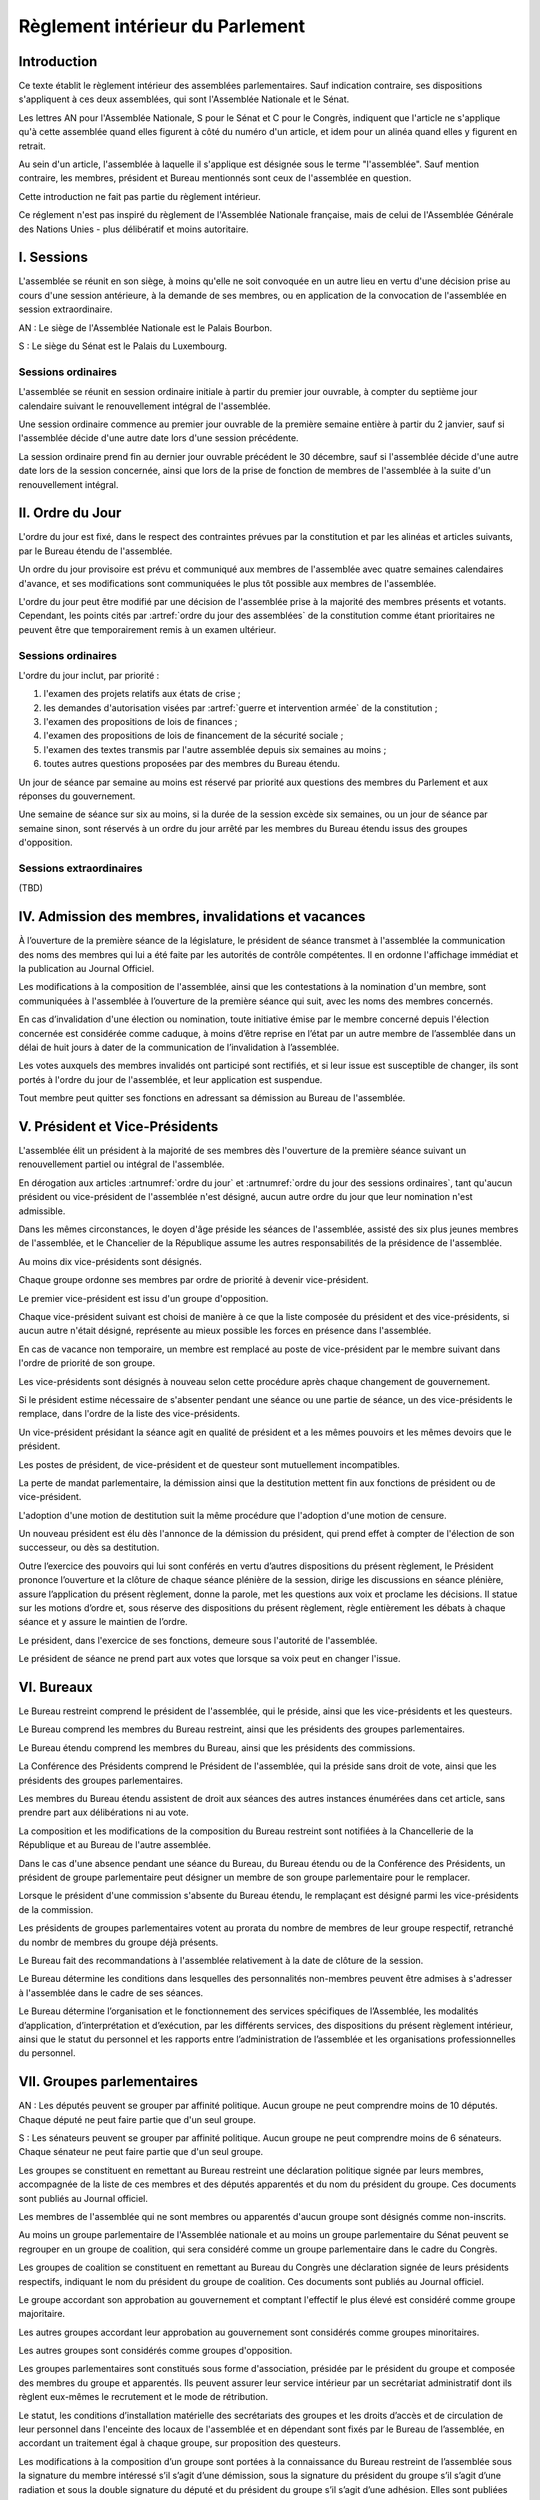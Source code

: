 ================================
Règlement intérieur du Parlement
================================

------------
Introduction
------------

Ce texte établit le règlement intérieur des assemblées parlementaires. Sauf indication contraire,
ses dispositions s'appliquent à ces deux assemblées, qui sont l'Assemblée Nationale et le Sénat.

Les lettres AN pour l'Assemblée Nationale, S pour le Sénat et C pour le Congrès, indiquent que
l'article ne s'applique qu'à cette assemblée quand elles figurent à côté du numéro d'un article, et
idem pour un alinéa quand elles y figurent en retrait.

Au sein d'un article, l'assemblée à laquelle il s'applique est désignée sous le terme
"l'assemblée". Sauf mention contraire, les membres, président et Bureau mentionnés sont ceux de
l'assemblée en question.

Cette introduction ne fait pas partie du règlement intérieur.

Ce réglement n'est pas inspiré du règlement de l'Assemblée Nationale française, mais de celui de
l'Assemblée Générale des Nations Unies - plus délibératif et moins autoritaire.

..
    NOTES
    motion de "clôture concurrente"?, où on fixe une date à laquelle la version du texte recevant la plus grande majorité sera considérée comme adoptée

    quand aucune motion n'est à l'ordre du jour, un membre peut proposer une motion qui sera aussitôt ajoutée

    chercher toutes les mentions d'assemblée générale

    indiquer comment sont reçues et gérées les demandes de 10% des membres prévues dans la constitution

    les approbations de pétitions de gouvernement viennent au Bureau
    vérifier la signature du citoyen dénommé chancelier

    Après constitution des groupes, le Président de l’assemblée réunit ses représentants en vue de procéder à la division de la salle des séances en autant de secteurs qu’il y a de groupes, et de déterminer la place des membres non-inscrits par rapport aux groupes.

    les lois retoquées par le conseil constit reviennent à la dernière assemblée

    chapitre VI et VII du règlement actuel de l'assnat à mettre dans le nouveau titre XV

    fusionner les chapitres VIII, IX et X dans le titre XIII

    chapitre XI et un peu XII à comparer point par point avec les titres II et VI

    clarifier les conditions de convocation et de clôture de séances (par le président ?)

    refaire globalement tout le titre XIII, et concernant les commissions :
    règles de l'attribution des sièges d'une commissions
    thèmes des grandes commissions (à renommer "commissions permanentes" ?)
    règles pour la réunion d'une commission pendant une séance de l'assemblée (au moins interdire les prises de décision de la commission)
    chaque membre n'est que dans une seule grande commission
    ajouter une commission plénière (committee of the whole) : son président est le premier des vice-présidents de l'assemblée, et ses vice-présidents sont les vice-présidents suivants de l'assemblée

    vérifier que la parole est bien distribuée à la proportionnelle pendant les QAG

-----------
I. Sessions
-----------

.. article:: lieu de réunion

L'assemblée se réunit en son siège, à moins qu'elle ne soit convoquée en un autre lieu en vertu
d'une décision prise au cours d'une session antérieure, à la demande de ses membres, ou en
application de la convocation de l'assemblée en session extraordinaire.

AN : Le siège de l'Assemblée Nationale est le Palais Bourbon.

S : Le siège du Sénat est le Palais du Luxembourg.

Sessions ordinaires
===================

.. article:: date d'ouverture

L'assemblée se réunit en session ordinaire initiale à partir du premier jour ouvrable, à compter du septième
jour calendaire suivant le renouvellement intégral de l'assemblée.

Une session ordinaire commence au premier jour ouvrable de la première semaine entière à partir du
2 janvier, sauf si l'assemblée décide d'une autre date lors d'une session précédente.

.. article:: date de clôture

La session ordinaire prend fin au dernier jour ouvrable précédent le 30 décembre, sauf si
l'assemblée décide d'une autre date lors de la session concernée, ainsi que lors de la prise de
fonction de membres de l'assemblée à la suite d'un renouvellement intégral.

.. (...)

-----------------
II. Ordre du Jour
-----------------

.. article:: ordre du jour

L'ordre du jour est fixé, dans le respect des contraintes prévues par la constitution et par les
alinéas et articles suivants, par le Bureau étendu de l'assemblée.

Un ordre du jour provisoire est prévu et communiqué aux membres de l'assemblée avec quatre semaines
calendaires d'avance, et ses modifications sont communiquées le plus tôt possible aux membres de
l'assemblée.

L'ordre du jour peut être modifié par une décision de l'assemblée prise à la majorité des membres
présents et votants. Cependant, les points cités par :artref:`ordre du jour des assemblées` de la
constitution comme étant prioritaires ne peuvent être que temporairement remis à un examen
ultérieur.

Sessions ordinaires
===================

.. article:: ordre du jour des sessions ordinaires

L'ordre du jour inclut, par priorité :

#. l'examen des projets relatifs aux états de crise ;
#. les demandes d'autorisation visées par :artref:`guerre et intervention armée` de la constitution ;
#. l'examen des propositions de lois de finances ;
#. l'examen des propositions de lois de financement de la sécurité sociale ;
#. l'examen des textes transmis par l'autre assemblée depuis six semaines au moins ;
#. toutes autres questions proposées par des membres du Bureau étendu.

Un jour de séance par semaine au moins est réservé par priorité aux questions des membres du
Parlement et aux réponses du gouvernement.

.. article:: droits de l'opposition

Une semaine de séance sur six au moins, si la durée de la session excède six semaines, ou un jour
de séance par semaine sinon, sont réservés à un ordre du jour arrêté par les membres du Bureau
étendu issus des groupes d'opposition.

Sessions extraordinaires
========================

.. article:: ordre du jour des sessions extraordinaires

(TBD)

----------------------------------------------------
IV. Admission des membres, invalidations et vacances
----------------------------------------------------

.. article:: annonce de la composition

À l’ouverture de la première séance de la législature, le président de séance transmet à
l'assemblée la communication des noms des membres qui lui a été faite par les autorités de contrôle
compétentes. Il en ordonne l'affichage immédiat et la publication au Journal Officiel.

Les modifications à la composition de l'assemblée, ainsi que les contestations à la nomination d'un
membre, sont communiquées à l'assemblée à l’ouverture de la première séance qui suit, avec les noms
des membres concernés.

.. article:: invalidation de votes

En cas d’invalidation d'une élection ou nomination, toute initiative émise par le membre concerné
depuis l'élection concernée est considérée comme caduque, à moins d’être reprise en l’état par un
autre membre de l’assemblée dans un délai de huit jours à dater de la communication de
l’invalidation à l’assemblée.

Les votes auxquels des membres invalidés ont participé sont rectifiés, et si leur issue est
susceptible de changer, ils sont portés à l'ordre du jour de l'assemblée, et leur application est
suspendue.

.. article:: démission

Tout membre peut quitter ses fonctions en adressant sa démission au Bureau de l'assemblée.

-------------------------------
V. Président et Vice-Présidents
-------------------------------

.. article:: élection du président

L'assemblée élit un président à la majorité de ses membres dès l'ouverture de la première séance
suivant un renouvellement partiel ou intégral de l'assemblée.

.. article:: vacance de la présidence

En dérogation aux articles :artnumref:`ordre du jour` et
:artnumref:`ordre du jour des sessions ordinaires`, tant qu'aucun président ou vice-président de
l'assemblée n'est désigné, aucun autre ordre du jour que leur nomination n'est admissible.

Dans les mêmes circonstances, le doyen d'âge préside les séances de l'assemblée, assisté des six
plus jeunes membres de l'assemblée, et le Chancelier de la République assume les autres
responsabilités de la présidence de l'assemblée.

.. article:: nomination des vice-présidents

Au moins dix vice-présidents sont désignés.

Chaque groupe ordonne ses membres par ordre de priorité à devenir vice-président.

Le premier vice-président est issu d'un groupe d'opposition.

Chaque vice-président suivant est choisi de manière à ce que la liste composée du président et des
vice-présidents, si aucun autre n'était désigné, représente au mieux possible les forces en
présence dans l'assemblée.

En cas de vacance non temporaire, un membre est remplacé au poste de vice-président par le membre
suivant dans l'ordre de priorité de son groupe.

Les vice-présidents sont désignés à nouveau selon cette procédure après chaque changement de
gouvernement.

.. article:: la vice-présidence

Si le président estime nécessaire de s'absenter pendant une séance ou une partie de séance, un des
vice-présidents le remplace, dans l'ordre de la liste des vice-présidents.

Un vice-président présidant la séance agit en qualité de président et a les mêmes pouvoirs et les
mêmes devoirs que le président.

.. article:: incompatibilités des postes de présidence

Les postes de président, de vice-président et de questeur sont mutuellement incompatibles.

.. article:: fin de fonctions du président et des vice-présidents

La perte de mandat parlementaire, la démission ainsi que la destitution mettent fin aux fonctions
de président ou de vice-président.

L'adoption d'une motion de destitution suit la même procédure que l'adoption d'une motion de
censure.

Un nouveau président est élu dès l'annonce de la démission du président, qui prend effet à compter
de l'élection de son successeur, ou dès sa destitution.

.. article:: la présidence

Outre l’exercice des pouvoirs qui lui sont conférés en vertu d’autres dispositions du présent
règlement, le Président prononce l’ouverture et la clôture de chaque séance plénière de la session,
dirige les discussions en séance plénière, assure l’application du présent règlement, donne la
parole, met les questions aux voix et proclame les décisions. II statue sur les motions d’ordre et,
sous réserve des dispositions du présent règlement, règle entièrement les débats à chaque séance et
y assure le maintien de l’ordre.

Le président, dans l'exercice de ses fonctions, demeure sous l'autorité de l'assemblée.

.. article:: vote du président

Le président de séance ne prend part aux votes que lorsque sa voix peut en changer l'issue.

-----------
VI. Bureaux
-----------

.. article:: composition des Bureaux

Le Bureau restreint comprend le président de l'assemblée, qui le préside, ainsi que les
vice-présidents et les questeurs.

Le Bureau comprend les membres du Bureau restreint, ainsi que les présidents des groupes
parlementaires.

Le Bureau étendu comprend les membres du Bureau, ainsi que les présidents des commissions.

La Conférence des Présidents comprend le Président de l'assemblée, qui la préside sans droit de
vote, ainsi que les présidents des groupes parlementaires.

Les membres du Bureau étendu assistent de droit aux séances des autres instances énumérées dans cet
article, sans prendre part aux délibérations ni au vote.

.. article:: fonctionement des Bureaux

La composition et les modifications de la composition du Bureau restreint sont notifiées à la
Chancellerie de la République et au Bureau de l'autre assemblée.

Dans le cas d'une absence pendant une séance du Bureau, du Bureau étendu ou de la Conférence des
Présidents, un président de groupe parlementaire peut désigner un membre de son groupe
parlementaire pour le remplacer.

Lorsque le président d'une commission s'absente du Bureau étendu, le remplaçant est désigné parmi
les vice-présidents de la commission.

Les présidents de groupes parlementaires votent au prorata du nombre de membres de leur groupe
respectif, retranché du nombr de membres du groupe déjà présents.

.. article::

Le Bureau fait des recommandations à l'assemblée relativement à la date de clôture de la session.

Le Bureau détermine les conditions dans lesquelles des personnalités non-membres peuvent être
admises à s'adresser à l'assemblée dans le cadre de ses séances.

Le Bureau détermine l’organisation et le fonctionnement des services spécifiques de l’Assemblée,
les modalités d’application, d’interprétation et d’exécution, par les différents services, des
dispositions du présent règlement intérieur, ainsi que le statut du personnel et les rapports entre
l’administration de l’assemblée et les organisations professionnelles du personnel.

---------------------------
VII. Groupes parlementaires
---------------------------

.. article:: creation des groupes parlementaires

AN : Les députés peuvent se grouper par affinité politique. Aucun groupe ne peut comprendre moins
de 10 députés. Chaque député ne peut faire partie que d'un seul groupe.

S : Les sénateurs peuvent se grouper par affinité politique. Aucun groupe ne peut comprendre moins
de 6 sénateurs. Chaque sénateur ne peut faire partie que d'un seul groupe.

Les groupes se constituent en remettant au Bureau restreint une déclaration politique signée par
leurs membres, accompagnée de la liste de ces membres et des députés apparentés et du nom du
président du groupe. Ces documents sont publiés au Journal officiel.

Les membres de l'assemblée qui ne sont membres ou apparentés d'aucun groupe sont désignés comme
non-inscrits.

.. article:: (C) groupes parlementaires en Congrès

Au moins un groupe parlementaire de l'Assemblée nationale et au moins un groupe parlementaire du
Sénat peuvent se regrouper en un groupe de coalition, qui sera considéré comme un groupe
parlementaire dans le cadre du Congrès.

Les groupes de coalition se constituent en remettant au Bureau du Congrès une déclaration signée de
leurs présidents respectifs, indiquant le nom du président du groupe de coalition. Ces documents
sont publiés au Journal officiel.

.. article:: majorité, minorité et opposition

Le groupe accordant son approbation au gouvernement et comptant l'effectif le plus élevé est
considéré comme groupe majoritaire.

Les autres groupes accordant leur approbation au gouvernement sont considérés comme groupes
minoritaires.

Les autres groupes sont considérés comme groupes d'opposition.

.. article:: forme administrative des groupes

Les groupes parlementaires sont constitués sous forme d'association, présidée par le président du
groupe et composée des membres du groupe et apparentés. Ils peuvent assurer leur service intérieur
par un secrétariat administratif dont ils règlent eux-mêmes le recrutement et le mode de
rétribution.

Le statut, les conditions d’installation matérielle des secrétariats des groupes et les droits
d’accès et de circulation de leur personnel dans l'enceinte des locaux de l'assemblée et en
dépendant sont fixés par le Bureau de l’assemblée, en accordant un traitement égal à chaque groupe,
sur proposition des questeurs.

.. article:: modifications de la composition des groupes

Les modifications à la composition d’un groupe sont portées à la connaissance du Bureau restreint
de l’assemblée sous la signature du membre intéressé s’il s’agit d’une démission, sous la signature
du président du groupe s’il s’agit d’une radiation et sous la double signature du député et du
président du groupe s’il s’agit d’une adhésion. Elles sont publiées au Journal officiel.

--------------------------------
VIII. Nomination du gouvernement
--------------------------------

.. article:: approbation des pétitions de gouvernement

L'approbation est accordée aux pétitions de gouvernement par un groupe au nom de chacun de ses
membres et apparentés, ou par un membre non-inscrit en son nom propre.

Ces approbations sont transmises au Bureau de l'assemblée.

Le Bureau peut refuser un retrait d'approbation survenant moins d'un mois après une déclaration
d'approbation de la même pétition par le même groupe.

Les approbations sont transmises pour information au Bureau de l'autre assemblée, et sont publiées
au Journal officiel.

.. article:: annulation et amendement de pétition de gouvernement

Le Bureau restreint ne considère une pétition que lorsqu'elle réunit plus de 10 approbations de
membres de leur assemblée, sauf en l'absence de toute autre pétition, ou lorsqu'elle est transmise
par l'autre assemblée.

Le Bureau restreint reçoit, de la part des citoyens mentionnés par une pétition de gouvernement, la
notification du retrait de leur signature ou de modifications portées à la composition d'une
pétition.

Le retrait de la part d'un nominé au poste de Chancelier entraîne l'invalidation de la pétition, et
la notification de cette invalidation à l'autre assemblée.

.. article:: nomination d'une pétition au gouvernement

Lorsque le Bureau de l'assemblée détermine que les conditions prévues par la constitution pour
qu'une pétition soit nommée au gouvernement sont réunies, le président de l'assemblée transmet une
requête de nomination de cette pétition au Bureau de l'autre assemblée.

En cas de réception d'une requête de nomination, si le Bureau restreint ne décide pas d'un recours
auprès du Conseil constitutionnel concernant la validité de la requête, le président confirme la
nomination de la pétition comme nouveau gouvernement.

------------------------------
IX. Comptes-rendus des séances
------------------------------

.. article:: séances publiques et privées

Les séances de l'assemblée et de ses commission sont publiques à moins que l'organe intéressé ne
décide de se réunir en comité secret en raison de circonstances exceptionnelles.

Cette décision est prise à l'initiative d'un dixième de ses membres, suivie d'un vote à bulletins
secrets si un ou plusieurs membres s'y opposent.

L'assemblée fait connaître lors de la séance publique suivante toutes les décisions prises en
comité secret.
